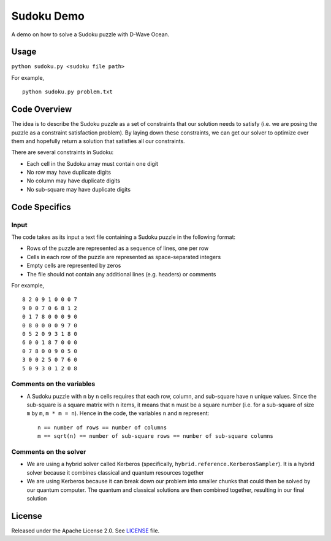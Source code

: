 Sudoku Demo
===========
A demo on how to solve a Sudoku puzzle with D-Wave Ocean.

Usage
-----
``python sudoku.py <sudoku file path>``

For example,
::
    python sudoku.py problem.txt

Code Overview
-------------
The idea is to describe the Sudoku puzzle as a set of constraints that our
solution needs to satisfy (i.e. we are posing the puzzle as a constraint
satisfaction problem). By laying down these constraints, we can get our solver
to optimize over them and hopefully return a solution that satisfies all
our constraints.

There are several constraints in Sudoku:

* Each cell in the Sudoku array must contain one digit
* No row may have duplicate digits
* No column may have duplicate digits
* No sub-square may have duplicate digits

Code Specifics
--------------
Input
~~~~~
The code takes as its input a text file containing a Sudoku puzzle in
the following format:

* Rows of the puzzle are represented as a sequence of lines, one per row
* Cells in each row of the puzzle are represented as space-separated integers
* Empty cells are represented by zeros
* The file should not contain any additional lines (e.g. headers) or comments

For example,
::
  8 2 0 9 1 0 0 0 7
  9 0 0 7 0 6 8 1 2
  0 1 7 8 0 0 0 9 0
  0 8 0 0 0 0 9 7 0
  0 5 2 0 9 3 1 8 0
  6 0 0 1 8 7 0 0 0
  0 7 8 0 0 9 0 5 0
  3 0 0 2 5 0 7 6 0
  5 0 9 3 0 1 2 0 8
 
Comments on the variables
~~~~~~~~~~~~~~~~~~~~~~~~~
* A Sudoku puzzle with ``n`` by ``n`` cells requires that each
  row, column, and sub-square have ``n`` unique values. Since the
  sub-square is a square matrix with ``n`` items, it means that ``n``
  must be a square number (i.e. for a sub-square of size ``m`` by ``m``,
  ``m * m = n``). Hence in the code, the variables ``n`` and ``m``
  represent:
  ::
    n == number of rows == number of columns
    m == sqrt(n) == number of sub-square rows == number of sub-square columns
 
Comments on the solver
~~~~~~~~~~~~~~~~~~~~~~
* We are using a hybrid solver called Kerberos (specifically,
  ``hybrid.reference.KerberosSampler``). It is a hybrid solver because it
  combines classical and quantum resources together
* We are using Kerberos because it can break down our problem into smaller
  chunks that could then be solved by our quantum computer. The quantum
  and classical solutions are then combined together, resulting in our final
  solution

License
-------
Released under the Apache License 2.0. See `LICENSE <../LICENSE>`_ file.
